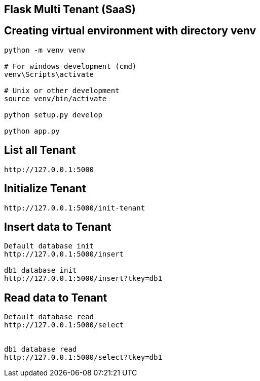 == Flask Multi Tenant (SaaS)

== Creating virtual environment with directory venv
```
python -m venv venv

# For windows development (cmd)
venv\Scripts\activate

# Unix or other development
source venv/bin/activate

python setup.py develop

python app.py
```

== List all Tenant
```
http://127.0.0.1:5000
```

== Initialize Tenant
```
http://127.0.0.1:5000/init-tenant
```


== Insert data to Tenant
```
Default database init
http://127.0.0.1:5000/insert

db1 database init
http://127.0.0.1:5000/insert?tkey=db1
```


== Read data to Tenant
```
Default database read
http://127.0.0.1:5000/select


db1 database read
http://127.0.0.1:5000/select?tkey=db1
```